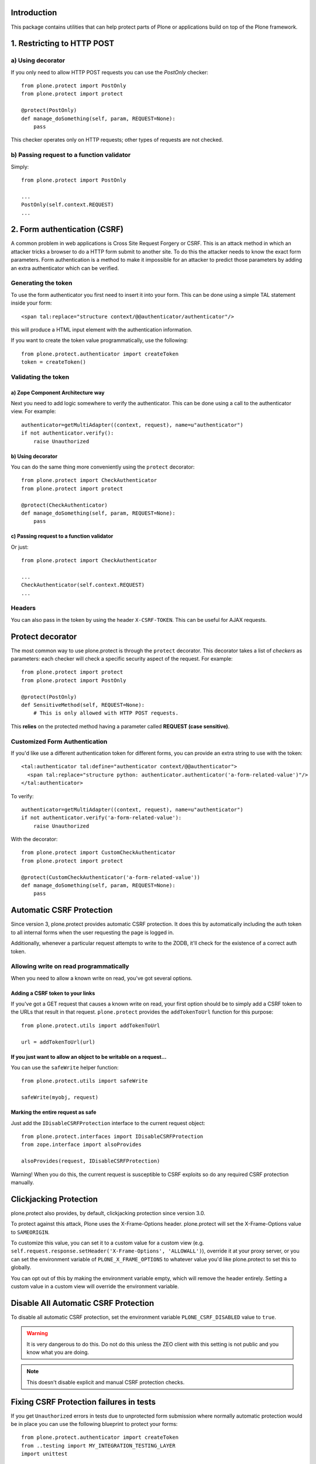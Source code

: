 Introduction
============

This package contains utilities that can help protect parts of Plone
or applications build on top of the Plone framework.


1. Restricting to HTTP POST
===========================

a) Using decorator
------------------

If you only need to allow HTTP POST requests you can use the *PostOnly*
checker::

  from plone.protect import PostOnly
  from plone.protect import protect

  @protect(PostOnly)
  def manage_doSomething(self, param, REQUEST=None):
      pass

This checker operates only on HTTP requests; other types of requests
are not checked.

b) Passing request to a function validator
------------------------------------------

Simply::

    from plone.protect import PostOnly

    ...
    PostOnly(self.context.REQUEST)
    ...

2. Form authentication (CSRF)
=============================

A common problem in web applications is Cross Site Request Forgery or CSRF.
This is an attack method in which an attacker tricks a browser to do a HTTP
form submit to another site. To do this the attacker needs to know the exact
form parameters. Form authentication is a method to make it impossible for an
attacker to predict those parameters by adding an extra authenticator which
can be verified.

Generating the token
--------------------

To use the form authenticator you first need to insert it into your form.
This can be done using a simple TAL statement inside your form::

  <span tal:replace="structure context/@@authenticator/authenticator"/>

this will produce a HTML input element with the authentication information.

If you want to create the token value programmatically, use the following::

    from plone.protect.authenticator import createToken
    token = createToken()

Validating the token
--------------------

a) Zope Component Architecture way
**********************************

Next you need to add logic somewhere to verify the authenticator. This
can be done using a call to the authenticator view. For example::

   authenticator=getMultiAdapter((context, request), name=u"authenticator")
   if not authenticator.verify():
       raise Unauthorized

b) Using decorator
******************

You can do the same thing more conveniently using the ``protect`` decorator::

  from plone.protect import CheckAuthenticator
  from plone.protect import protect

  @protect(CheckAuthenticator)
  def manage_doSomething(self, param, REQUEST=None):
      pass

c) Passing request to a function validator
******************************************

Or just::

    from plone.protect import CheckAuthenticator

    ...
    CheckAuthenticator(self.context.REQUEST)
    ...

Headers
-------

You can also pass in the token by using the header ``X-CSRF-TOKEN``. This can be
useful for AJAX requests.


Protect decorator
=================

The most common way to use plone.protect is through the ``protect``
decorator. This decorator takes a list of *checkers* as parameters: each
checker will check a specific security aspect of the request. For example::

  from plone.protect import protect
  from plone.protect import PostOnly

  @protect(PostOnly)
  def SensitiveMethod(self, REQUEST=None):
      # This is only allowed with HTTP POST requests.

This **relies** on the protected method having a parameter called **REQUEST (case sensitive)**.

Customized Form Authentication
------------------------------

If you'd like use a different authentication token for different forms,
you can provide an extra string to use with the token::

  <tal:authenticator tal:define="authenticator context/@@authenticator">
    <span tal:replace="structure python: authenticator.authenticator('a-form-related-value')"/>
  </tal:authenticator>

To verify::

  authenticator=getMultiAdapter((context, request), name=u"authenticator")
  if not authenticator.verify('a-form-related-value'):
      raise Unauthorized

With the decorator::

  from plone.protect import CustomCheckAuthenticator
  from plone.protect import protect

  @protect(CustomCheckAuthenticator('a-form-related-value'))
  def manage_doSomething(self, param, REQUEST=None):
      pass


Automatic CSRF Protection
=========================

Since version 3, plone.protect provides automatic CSRF protection. It does
this by automatically including the auth token to all internal forms when
the user requesting the page is logged in.

Additionally, whenever a particular request attempts to write to the ZODB,
it'll check for the existence of a correct auth token.


Allowing write on read programmatically
---------------------------------------

When you need to allow a known write on read, you've got several options.

Adding a CSRF token to your links
**********************************

If you've got a GET request that causes a known write on read, your first
option should be to simply add a CSRF token to the URLs that result in that
request. ``plone.protect`` provides the ``addTokenToUrl`` function for this
purpose::

    from plone.protect.utils import addTokenToUrl

    url = addTokenToUrl(url)


If you just want to allow an object to be writable on a request...
******************************************************************

You can use the ``safeWrite`` helper function::

    from plone.protect.utils import safeWrite

    safeWrite(myobj, request)


Marking the entire request as safe
**********************************

Just add the ``IDisableCSRFProtection`` interface to the current request
object::

    from plone.protect.interfaces import IDisableCSRFProtection
    from zope.interface import alsoProvides

    alsoProvides(request, IDisableCSRFProtection)

Warning! When you do this, the current request is susceptible to CSRF
exploits so do any required CSRF protection manually.


Clickjacking Protection
=======================

plone.protect also provides, by default, clickjacking protection since
version 3.0.

To protect against this attack, Plone uses the X-Frame-Options
header. plone.protect will set the X-Frame-Options value to ``SAMEORIGIN``.

To customize this value, you can set it to a custom value for a custom view
(e.g. ``self.request.response.setHeader('X-Frame-Options', 'ALLOWALL')``),
override it at your proxy server, or you can set the environment variable of
``PLONE_X_FRAME_OPTIONS`` to whatever value you'd like plone.protect to set
this to globally.

You can opt out of this by making the environment variable empty, which will
remove the header entirely. Setting a custom value in a custom view will
override the environment variable.


Disable All Automatic CSRF Protection
=====================================

To disable all automatic CSRF protection, set the environment variable
``PLONE_CSRF_DISABLED`` value to ``true``.

.. Warning::

   It is very dangerous to do this. Do not do this unless the ZEO client
   with this setting is not public and you know what you are doing.

.. Note::
   This doesn't disable explicit and manual CSRF protection checks.


Fixing CSRF Protection failures in tests
========================================

If you get ``Unauthorized`` errors in tests due to unprotected form submission
where normally automatic protection would be in place you can use the following
blueprint to protect your forms::

    from plone.protect.authenticator import createToken
    from ..testing import MY_INTEGRATION_TESTING_LAYER
    import unittest

    class MyTest(unittest.TestCase):

        layer = MY_INTEGRATION_TESTING_LAYER

        def setUp(self):
            self.request = self.layer['request']
            # Disable plone.protect for these tests
            self.request.form['_authenticator'] = createToken()
            # Eventuelly you find this also useful
            self.request.environ['REQUEST_METHOD'] = 'POST'


Notes
=====

This package monkey patches a number of modules in order to better handle CSRF
protection::

  - Archetypes add forms, add csrf
  - Zope2 object locking support
  - pluggable auth csrf protection

If you are using a proxy cache in front of your site, be aware that
you will need to clear the entry for ``++resource++protect.js`` every
time you update this package or you will find issues with modals while
editing content.


Compatibility
=============

``plone.protect`` version 3 was made for Plone 5.  You can use it on
Plone 4 for better protection, but you will need the
``plone4.csrffixes`` hotfix package as well to avoid getting
needless warnings or errors.  See the `hotfix announcement`_ and the
`hotfix page`_.

.. _`hotfix announcement`: https://plone.org/products/plone/security/advisories/security-vulnerability-20151006-csrf
.. _`hotfix page`: https://plone.org/products/plone-hotfix/releases/20151006
